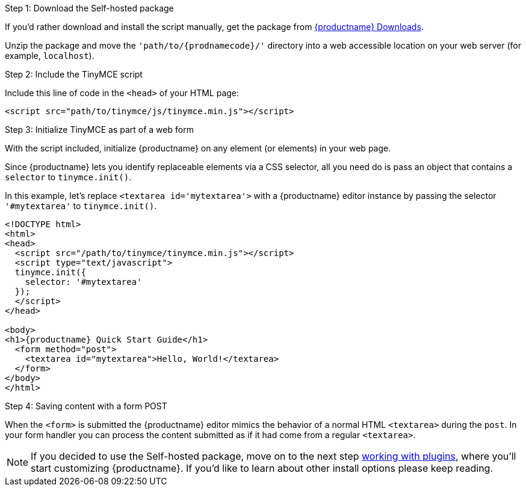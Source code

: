[[step-1-download-the-self-hosted-package]]
.Step 1: Download the Self-hosted package

If you'd rather download and install the script manually, get the package from link:{gettiny}[{productname} Downloads].

Unzip the package and move the `'path/to/{prodnamecode}/'` directory into a web accessible location on your web server (for example, `localhost`).

[[step-2-include-the-tinymce-script]]
.Step 2: Include the TinyMCE script

Include this line of code in the `<head>` of your HTML page:

[source,html]
----
<script src="path/to/tinymce/js/tinymce.min.js"></script>
----

[[step-3-initialize-tinymce-as-part-of-a-web-form]]
.Step 3: Initialize TinyMCE as part of a web form

With the script included, initialize {productname} on any element (or elements) in your web page.

Since {productname} lets you identify replaceable elements via a CSS selector, all you need do is pass an object that contains a `selector` to `tinymce.init()`.

In this example, let's replace `<textarea id='mytextarea'>` with a {productname} editor instance by passing the selector `'#mytextarea'` to `tinymce.init()`.

[source,html,subs="+attributes"]
----
<!DOCTYPE html>
<html>
<head>
  <script src="/path/to/tinymce/tinymce.min.js"></script>
  <script type="text/javascript">
  tinymce.init({
    selector: '#mytextarea'
  });
  </script>
</head>

<body>
<h1>{productname} Quick Start Guide</h1>
  <form method="post">
    <textarea id="mytextarea">Hello, World!</textarea>
  </form>
</body>
</html>
----

[[step-4-saving-content-with-a-form-post]]
.Step 4: Saving content with a form POST

When the `<form>` is submitted the {productname} editor mimics the behavior of a normal HTML `<textarea>` during the `post`. In your form handler you can process the content submitted as if it had come from a regular `<textarea>`.

[NOTE]
====
If you decided to use the Self-hosted package, move on to the next step link:../work-with-plugins/[working with plugins], where you'll start customizing {productname}. If you'd like to learn about other install options please keep reading.
====
